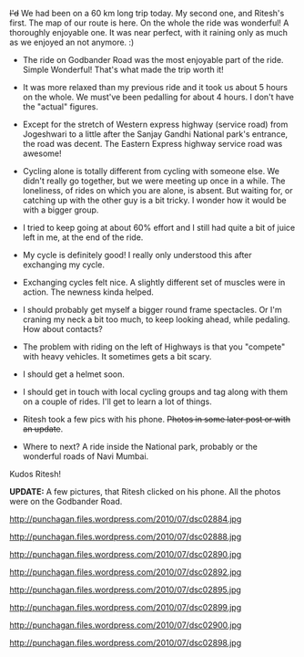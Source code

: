 #+BEGIN_COMMENT
.. title: Another 60 ...
.. date: 2010/07/18 18:00:00
.. tags: blab, cycling, herohawk, mumbai, nomadic
.. slug: another-60
#+END_COMMENT




+I'd+ We had been on a 60 km long trip today. My second one, and
Ritesh's first. The map of our route is here. On the whole the ride
was wonderful! A thoroughly enjoyable one. It was near perfect, with
it raining only as much as we enjoyed an not anymore. :)

+ The ride on Godbander Road was the most enjoyable part of the
  ride. Simple Wonderful! That's what made the trip worth it!

+ It was more relaxed than my previous ride and it took us about 5
  hours on the whole. We must've been pedalling for about 4 hours. I
  don't have the "actual" figures.

+ Except for the stretch of Western express highway (service road)
  from Jogeshwari to a little after the Sanjay Gandhi National park's
  entrance, the road was decent. The Eastern Express highway service
  road was awesome!

+ Cycling alone is totally different from cycling with someone
  else. We didn't really go together, but we were meeting up once in a
  while. The loneliness, of rides on which you are alone, is
  absent. But waiting for, or catching up with the other guy is a bit
  tricky. I wonder how it would be with a bigger group.

+ I tried to keep going at about 60% effort and I still had quite a
  bit of juice left in me, at the end of the ride.

+ My cycle is definitely good! I really only understood this after
  exchanging my cycle.

+ Exchanging cycles felt nice. A slightly different set of muscles
  were in action. The newness kinda helped.

+ I should probably get myself a bigger round frame spectacles. Or I'm
  craning my neck a bit too much, to keep looking ahead, while
  pedaling. How about contacts?

+ The problem with riding on the left of Highways is that you
  "compete" with heavy vehicles. It sometimes gets a bit scary.

+ I should get a helmet soon.

+ I should get in touch with local cycling groups and tag along with
  them on a couple of rides. I'll get to learn a lot of things.

+ Ritesh took a few pics with his phone. +Photos in some later post or
  with an update+.

+ Where to next? A ride inside the National park, probably or the
  wonderful roads of Navi Mumbai.

Kudos Ritesh!

*UPDATE:* A few pictures, that Ritesh clicked on his phone. All the
photos were on the Godbander Road.

#+ATTR_HTML: align="center"
http://punchagan.files.wordpress.com/2010/07/dsc02884.jpg

#+ATTR_HTML: align="center"
http://punchagan.files.wordpress.com/2010/07/dsc02888.jpg

#+ATTR_HTML: align="center"
http://punchagan.files.wordpress.com/2010/07/dsc02890.jpg

#+ATTR_HTML: align="center"
http://punchagan.files.wordpress.com/2010/07/dsc02892.jpg

#+ATTR_HTML: align="center"
http://punchagan.files.wordpress.com/2010/07/dsc02895.jpg

#+ATTR_HTML: align="center"
http://punchagan.files.wordpress.com/2010/07/dsc02899.jpg

#+ATTR_HTML: align="center"
http://punchagan.files.wordpress.com/2010/07/dsc02900.jpg

#+ATTR_HTML: align="center"
http://punchagan.files.wordpress.com/2010/07/dsc02898.jpg
